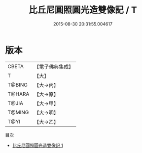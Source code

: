 #+TITLE: 比丘尼圓照圓光造雙像記 / T

#+DATE: 2015-08-30 20:31:55.004617
* 版本
 |     CBETA|【電子佛典集成】|
 |         T|【大】     |
 |    T@BING|【大→丙】   |
 |    T@HARA|【大→原】   |
 |     T@JIA|【大→甲】   |
 |    T@MING|【大→明】   |
 |      T@YI|【大→乙】   |
目次
 - [[file:KR6j0409_001.txt][比丘尼圓照圓光造雙像記 1]]
